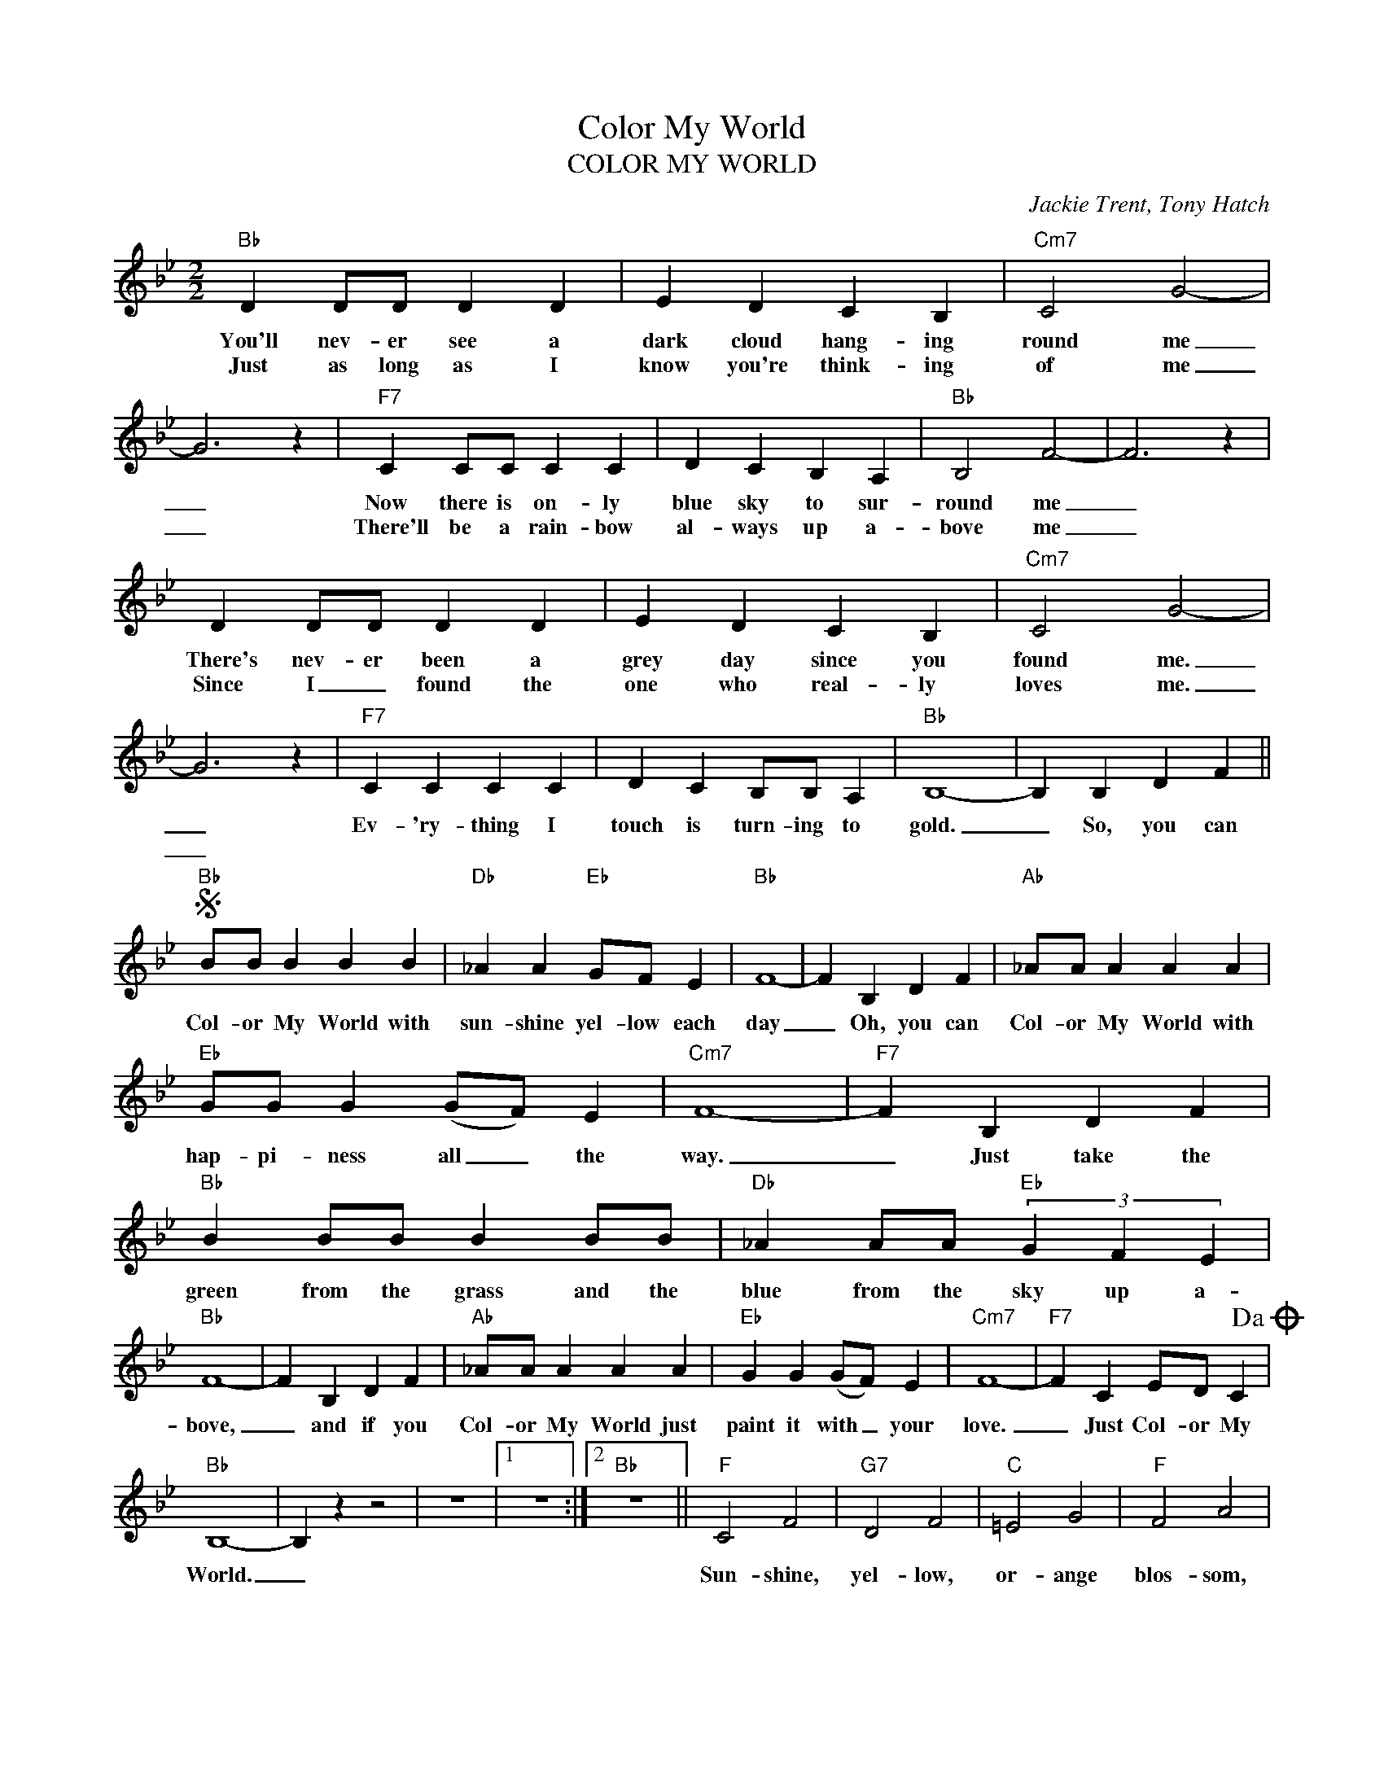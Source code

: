 X:1
T:Color My World
T:COLOR MY WORLD
C:Jackie Trent, Tony Hatch
Z:All Rights Reserved
L:1/4
M:2/2
K:Bb
V:1 treble 
%%MIDI program 0
V:1
"Bb" D D/D/ D D | E D C B, |"Cm7" C2 G2- | G3 z |"F7" C C/C/ C C | D C B, A, |"Bb" B,2 F2- | F3 z | %8
w: You'll nev- er see a|dark cloud hang- ing|round me|_|Now there is on- ly|blue sky to sur-|round me|_|
w: Just as long as I|know you're think- ing|of me|_|There'll be a rain- bow|al- ways up a-|bove me|_|
 D D/D/ D D | E D C B, |"Cm7" C2 G2- | G3 z |"F7" C C C C | D C B,/B,/ A, |"Bb" B,4- | B, B, D F || %16
w: There's nev- er been a|grey day since you|found me.|_|Ev- 'ry- thing I|touch is turn- ing to|gold.|_ So, you can|
w: Since I _ found the|one who real- ly|loves me.|_|||||
S"Bb" B/B/ B B B |"Db" _A A"Eb" G/F/ E |"Bb" F4- | F B, D F |"Ab" _A/A/ A A A | %21
w: Col- or My World with|sun- shine yel- low each|day|_ Oh, you can|Col- or My World with|
w: |||||
"Eb" G/G/ G (G/F/) E |"Cm7" F4- |"F7" F B, D F |"Bb" B B/B/ B B/B/ |"Db" _A A/A/"Eb" (3G F E | %26
w: hap- pi- ness all _ the|way.|_ Just take the|green from the grass and the|blue from the sky up a-|
w: |||||
"Bb" F4- | F B, D F |"Ab" _A/A/ A A A |"Eb" G G (G/F/) E |"Cm7" F4- |"F7" F C E/D/ C!dacoda! | %32
w: bove,|_ and if you|Col- or My World just|paint it with _ your|love.|_ Just Col- or My|
w: ||||||
"Bb" B,4- | B, z z2 | z4 |1 z4 :|2"Bb" z4 ||"F" C2 F2 |"G7" D2 F2 |"C" =E2 G2 |"F" F2 A2 | %41
w: World.|_||||Sun- shine,|yel- low,|or- ange|blos- som,|
w: |||||||||
"D7" F2 A2 |"Gm" G2 B2 |"Eb" G2 B2 |"Cm7" F4- | F4 | z4 |"F7" z B, D F!D.S.! ||O"Bb" B,4- | %49
w: laugh- ing|fac- es|ev- 'ry-|where.|_||So you can|World.|
w: ||||||||
"Cm7" B, C"F7" E/D/ C |"Bb" B,4- |"Cm7" B, F"F7" _A/F/ A |"Bb" B4- | !fermata!B4 || %54
w: _ Just Col- or- my|World,|_ Just Col- or My|World.|_|
w: |||||

